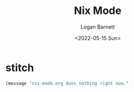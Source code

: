 #+title:     Nix Mode
#+author:    Logan Barnett
#+email:     logustus@gmail.com
#+date:      <2022-05-15 Sun>
#+language:  en
#+file_tags:
#+tags:

* stitch

#+begin_src emacs-lisp :results none
(message "nix-mode.org does nothing right now."
#+end_src
